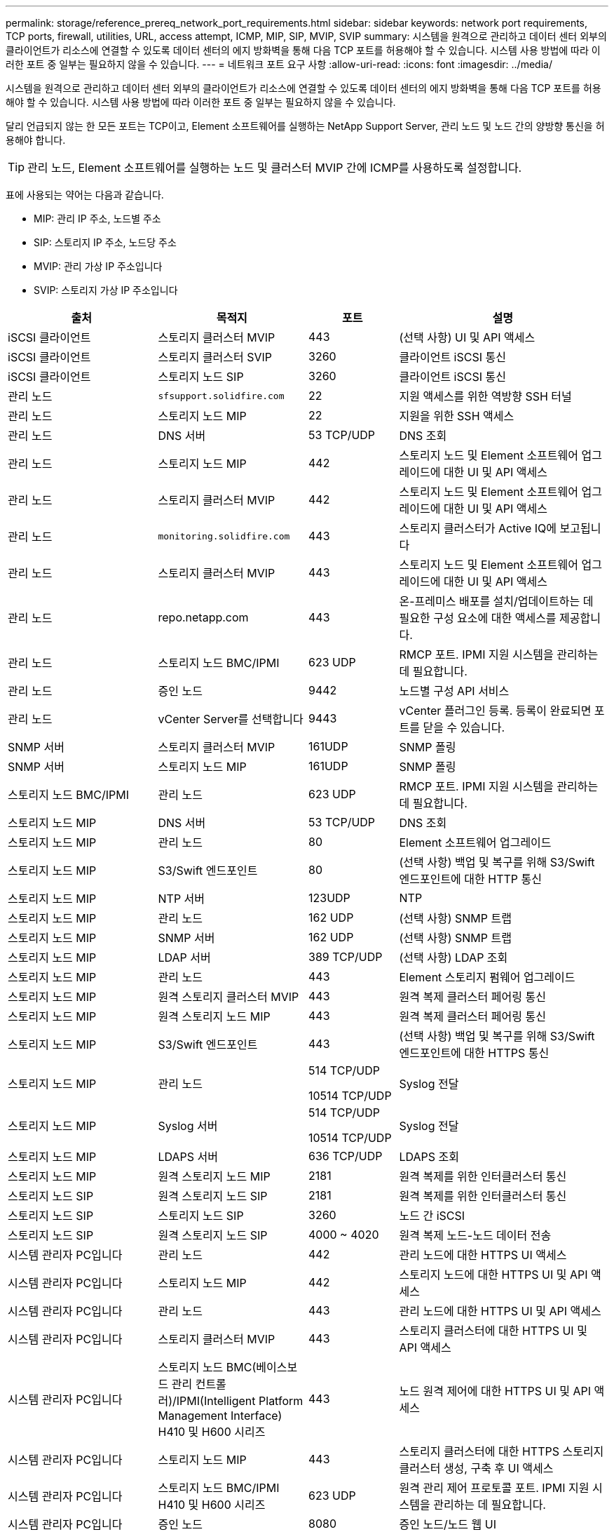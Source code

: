 ---
permalink: storage/reference_prereq_network_port_requirements.html 
sidebar: sidebar 
keywords: network port requirements, TCP ports, firewall, utilities, URL, access attempt, ICMP, MIP, SIP, MVIP, SVIP 
summary: 시스템을 원격으로 관리하고 데이터 센터 외부의 클라이언트가 리소스에 연결할 수 있도록 데이터 센터의 에지 방화벽을 통해 다음 TCP 포트를 허용해야 할 수 있습니다. 시스템 사용 방법에 따라 이러한 포트 중 일부는 필요하지 않을 수 있습니다. 
---
= 네트워크 포트 요구 사항
:allow-uri-read: 
:icons: font
:imagesdir: ../media/


[role="lead"]
시스템을 원격으로 관리하고 데이터 센터 외부의 클라이언트가 리소스에 연결할 수 있도록 데이터 센터의 에지 방화벽을 통해 다음 TCP 포트를 허용해야 할 수 있습니다. 시스템 사용 방법에 따라 이러한 포트 중 일부는 필요하지 않을 수 있습니다.

달리 언급되지 않는 한 모든 포트는 TCP이고, Element 소프트웨어를 실행하는 NetApp Support Server, 관리 노드 및 노드 간의 양방향 통신을 허용해야 합니다.


TIP: 관리 노드, Element 소프트웨어를 실행하는 노드 및 클러스터 MVIP 간에 ICMP를 사용하도록 설정합니다.

표에 사용되는 약어는 다음과 같습니다.

* MIP: 관리 IP 주소, 노드별 주소
* SIP: 스토리지 IP 주소, 노드당 주소
* MVIP: 관리 가상 IP 주소입니다
* SVIP: 스토리지 가상 IP 주소입니다


[cols="25,25,15,35"]
|===
| 출처 | 목적지 | 포트 | 설명 


 a| 
iSCSI 클라이언트
 a| 
스토리지 클러스터 MVIP
 a| 
443
 a| 
(선택 사항) UI 및 API 액세스



 a| 
iSCSI 클라이언트
 a| 
스토리지 클러스터 SVIP
 a| 
3260
 a| 
클라이언트 iSCSI 통신



 a| 
iSCSI 클라이언트
 a| 
스토리지 노드 SIP
 a| 
3260
 a| 
클라이언트 iSCSI 통신



 a| 
관리 노드
 a| 
`sfsupport.solidfire.com`
 a| 
22
 a| 
지원 액세스를 위한 역방향 SSH 터널



 a| 
관리 노드
 a| 
스토리지 노드 MIP
 a| 
22
 a| 
지원을 위한 SSH 액세스



 a| 
관리 노드
 a| 
DNS 서버
 a| 
53 TCP/UDP
 a| 
DNS 조회



 a| 
관리 노드
 a| 
스토리지 노드 MIP
 a| 
442
 a| 
스토리지 노드 및 Element 소프트웨어 업그레이드에 대한 UI 및 API 액세스



 a| 
관리 노드
 a| 
스토리지 클러스터 MVIP
 a| 
442
 a| 
스토리지 노드 및 Element 소프트웨어 업그레이드에 대한 UI 및 API 액세스



 a| 
관리 노드
 a| 
`monitoring.solidfire.com`
 a| 
443
 a| 
스토리지 클러스터가 Active IQ에 보고됩니다



 a| 
관리 노드
 a| 
스토리지 클러스터 MVIP
 a| 
443
 a| 
스토리지 노드 및 Element 소프트웨어 업그레이드에 대한 UI 및 API 액세스



 a| 
관리 노드
 a| 
repo.netapp.com
 a| 
443
 a| 
온-프레미스 배포를 설치/업데이트하는 데 필요한 구성 요소에 대한 액세스를 제공합니다.



| 관리 노드 | 스토리지 노드 BMC/IPMI | 623 UDP | RMCP 포트. IPMI 지원 시스템을 관리하는 데 필요합니다. 


 a| 
관리 노드
 a| 
증인 노드
 a| 
9442
 a| 
노드별 구성 API 서비스



 a| 
관리 노드
 a| 
vCenter Server를 선택합니다
 a| 
9443
 a| 
vCenter 플러그인 등록. 등록이 완료되면 포트를 닫을 수 있습니다.



 a| 
SNMP 서버
 a| 
스토리지 클러스터 MVIP
 a| 
161UDP
 a| 
SNMP 폴링



 a| 
SNMP 서버
| 스토리지 노드 MIP  a| 
161UDP
 a| 
SNMP 폴링



| 스토리지 노드 BMC/IPMI | 관리 노드 | 623 UDP | RMCP 포트. IPMI 지원 시스템을 관리하는 데 필요합니다. 


 a| 
스토리지 노드 MIP
 a| 
DNS 서버
 a| 
53 TCP/UDP
 a| 
DNS 조회



 a| 
스토리지 노드 MIP
 a| 
관리 노드
 a| 
80
 a| 
Element 소프트웨어 업그레이드



 a| 
스토리지 노드 MIP
 a| 
S3/Swift 엔드포인트
 a| 
80
 a| 
(선택 사항) 백업 및 복구를 위해 S3/Swift 엔드포인트에 대한 HTTP 통신



 a| 
스토리지 노드 MIP
 a| 
NTP 서버
 a| 
123UDP
 a| 
NTP



 a| 
스토리지 노드 MIP
 a| 
관리 노드
 a| 
162 UDP
 a| 
(선택 사항) SNMP 트랩



 a| 
스토리지 노드 MIP
 a| 
SNMP 서버
 a| 
162 UDP
 a| 
(선택 사항) SNMP 트랩



 a| 
스토리지 노드 MIP
 a| 
LDAP 서버
 a| 
389 TCP/UDP
 a| 
(선택 사항) LDAP 조회



 a| 
스토리지 노드 MIP
 a| 
관리 노드
 a| 
443
 a| 
Element 스토리지 펌웨어 업그레이드



 a| 
스토리지 노드 MIP
 a| 
원격 스토리지 클러스터 MVIP
 a| 
443
 a| 
원격 복제 클러스터 페어링 통신



 a| 
스토리지 노드 MIP
 a| 
원격 스토리지 노드 MIP
 a| 
443
 a| 
원격 복제 클러스터 페어링 통신



 a| 
스토리지 노드 MIP
 a| 
S3/Swift 엔드포인트
 a| 
443
 a| 
(선택 사항) 백업 및 복구를 위해 S3/Swift 엔드포인트에 대한 HTTPS 통신



 a| 
스토리지 노드 MIP
 a| 
관리 노드
 a| 
514 TCP/UDP

10514 TCP/UDP
 a| 
Syslog 전달



 a| 
스토리지 노드 MIP
 a| 
Syslog 서버
 a| 
514 TCP/UDP

10514 TCP/UDP
 a| 
Syslog 전달



 a| 
스토리지 노드 MIP
 a| 
LDAPS 서버
 a| 
636 TCP/UDP
 a| 
LDAPS 조회



 a| 
스토리지 노드 MIP
 a| 
원격 스토리지 노드 MIP
 a| 
2181
 a| 
원격 복제를 위한 인터클러스터 통신



 a| 
스토리지 노드 SIP
 a| 
원격 스토리지 노드 SIP
 a| 
2181
 a| 
원격 복제를 위한 인터클러스터 통신



 a| 
스토리지 노드 SIP
 a| 
스토리지 노드 SIP
 a| 
3260
 a| 
노드 간 iSCSI



 a| 
스토리지 노드 SIP
 a| 
원격 스토리지 노드 SIP
 a| 
4000 ~ 4020
 a| 
원격 복제 노드-노드 데이터 전송



 a| 
시스템 관리자 PC입니다
 a| 
관리 노드
 a| 
442
 a| 
관리 노드에 대한 HTTPS UI 액세스



 a| 
시스템 관리자 PC입니다
 a| 
스토리지 노드 MIP
 a| 
442
 a| 
스토리지 노드에 대한 HTTPS UI 및 API 액세스



 a| 
시스템 관리자 PC입니다
 a| 
관리 노드
 a| 
443
 a| 
관리 노드에 대한 HTTPS UI 및 API 액세스



 a| 
시스템 관리자 PC입니다
 a| 
스토리지 클러스터 MVIP
 a| 
443
 a| 
스토리지 클러스터에 대한 HTTPS UI 및 API 액세스



 a| 
시스템 관리자 PC입니다
 a| 
스토리지 노드 BMC(베이스보드 관리 컨트롤러)/IPMI(Intelligent Platform Management Interface) H410 및 H600 시리즈
 a| 
443
 a| 
노드 원격 제어에 대한 HTTPS UI 및 API 액세스



 a| 
시스템 관리자 PC입니다
 a| 
스토리지 노드 MIP
 a| 
443
 a| 
스토리지 클러스터에 대한 HTTPS 스토리지 클러스터 생성, 구축 후 UI 액세스



 a| 
시스템 관리자 PC입니다
 a| 
스토리지 노드 BMC/IPMI H410 및 H600 시리즈
 a| 
623 UDP
 a| 
원격 관리 제어 프로토콜 포트. IPMI 지원 시스템을 관리하는 데 필요합니다.



 a| 
시스템 관리자 PC입니다
 a| 
증인 노드
 a| 
8080
 a| 
증인 노드/노드 웹 UI



 a| 
vCenter Server를 선택합니다
 a| 
스토리지 클러스터 MVIP
 a| 
443
 a| 
vCenter 플러그인 API 액세스



 a| 
vCenter Server를 선택합니다
 a| 
원격 플러그인
 a| 
8333
 a| 
원격 vCenter 플러그인 서비스



 a| 
vCenter Server를 선택합니다
 a| 
관리 노드
 a| 
8443
 a| 
(선택 사항) vCenter 플러그인 QoSSIOC 서비스.



 a| 
vCenter Server를 선택합니다
 a| 
스토리지 클러스터 MVIP
 a| 
8444)를 참조하십시오
 a| 
vCenter VASA 공급자 액세스(VVOL만 해당)



 a| 
vCenter Server를 선택합니다
 a| 
관리 노드
 a| 
9443
 a| 
vCenter 플러그인 등록. 등록이 완료되면 포트를 닫을 수 있습니다.

|===


== 를 참조하십시오

* https://www.netapp.com/data-storage/solidfire/documentation["SolidFire 및 요소 리소스 페이지입니다"^]
* https://docs.netapp.com/us-en/vcp/index.html["vCenter Server용 NetApp Element 플러그인"^]

